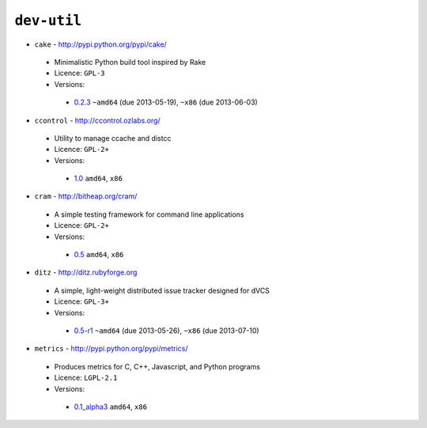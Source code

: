``dev-util``
------------

* ``cake`` - http://pypi.python.org/pypi/cake/

 * Minimalistic Python build tool inspired by Rake
 * Licence: ``GPL-3``
 * Versions:

  * `0.2.3 <https://github.com/JNRowe/jnrowe-misc/blob/master/dev-util/cake/cake-0.2.3.ebuild>`__  ``~amd64`` (due 2013-05-19), ``~x86`` (due 2013-06-03)

* ``ccontrol`` - http://ccontrol.ozlabs.org/

 * Utility to manage ccache and distcc
 * Licence: ``GPL-2+``
 * Versions:

  * `1.0 <https://github.com/JNRowe/jnrowe-misc/blob/master/dev-util/ccontrol/ccontrol-1.0.ebuild>`__  ``amd64``, ``x86``

* ``cram`` - http://bitheap.org/cram/

 * A simple testing framework for command line applications
 * Licence: ``GPL-2+``
 * Versions:

  * `0.5 <https://github.com/JNRowe/jnrowe-misc/blob/master/dev-util/cram/cram-0.5.ebuild>`__  ``amd64``, ``x86``

* ``ditz`` - http://ditz.rubyforge.org

 * A simple, light-weight distributed issue tracker designed for dVCS
 * Licence: ``GPL-3+``
 * Versions:

  * `0.5-r1 <https://github.com/JNRowe/jnrowe-misc/blob/master/dev-util/ditz/ditz-0.5-r1.ebuild>`__  ``~amd64`` (due 2013-05-26), ``~x86`` (due 2013-07-10)

* ``metrics`` - http://pypi.python.org/pypi/metrics/

 * Produces metrics for C, C++, Javascript, and Python programs
 * Licence: ``LGPL-2.1``
 * Versions:

  * `0.1_alpha3 <https://github.com/JNRowe/jnrowe-misc/blob/master/dev-util/metrics/metrics-0.1_alpha3.ebuild>`__  ``amd64``, ``x86``

